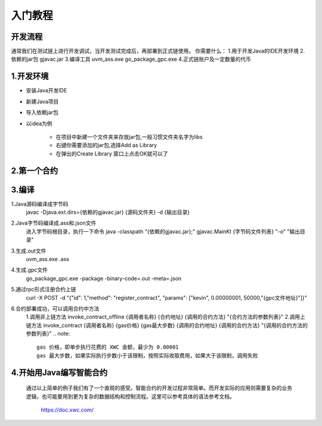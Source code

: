 入门教程
========

开发流程
--------

.. image:: image/img.png

通常我们在测试链上进行开发调试，当开发测试完成后，再部署到正式链使用。
你需要什么：
1.用于开发Java的IDE开发环境
2.依赖的jar包 gjavac.jar
3.编译工具 uvm_ass.exe go_package_gpc.exe
4.正式链账户及一定数量的代币

1.开发环境
-----------

* 安装Java开发IDE
* 新建Java项目
* 导入依赖jar包
* 以idea为例
  
    * 在项目中新建一个文件夹来存放jar包,一般习惯文件夹名字为libs
    * 右键你需要添加的jar包,选择Add as Library
    * 在弹出的Create Library 窗口上点击OK就可以了

2.第一个合约
-------------

3.编译
--------
1.Java源码编译成字节码
    javac -Djava.ext.dirs={依赖的gjavac.jar} {源码文件夹} -d {输出目录}
2.Java字节码编译成.ass和.json文件
    进入字节码根目录，执行一下命令
    java -classpath "{依赖的gjavac.jar};" gjavac.MainKt {字节码文件列表} "-o"  "输出目录"
3.生成.out文件
    uvm_ass.exe .ass
4.生成.gpc文件
    go_package_gpc.exe -package -binary-code=.out -meta=.json
5.通过rpc形式注册合约上链
    curl -X POST -d "{\"id\": 1,\"method\": \"register_contract\", \"params\": [\"kevin\", 0.00000001, 50000,\"{gpc文件地址}\"]}"
6.合约部署成功，可以调用合约中方法
    1.调用非上链方法
    invoke_contract_offline {调用者名称} {合约地址} {调用的合约方法} "{合约方法的参数列表}"
    2.调用上链方法
    invoke_contract {调用者名称} {gas价格} {gas最大步数} {调用的合约地址} {调用的合约方法} "{调用的合约方法的参数列表}"
    .. note::

        gas 价格，即单步执行花费的 XWC 金额，最少为 0.00001
        gas 最大步数，如果实际执行步数小于该限制，按照实际收取费用，如果大于该限制，调用失败

4.开始用Java编写智能合约
-------------------------

    通过以上简单的例子我们有了一个直观的感受。智能合约的开发过程非常简单。而开发实际的应用则需要复杂的业务逻辑，也可能要用到更为复杂的数据结构和控制流程。这里可以参考具体的语法参考文档。

     https://doc.xwc.com/